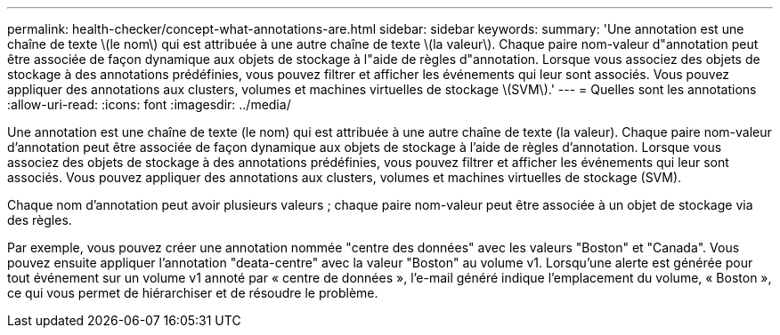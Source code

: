 ---
permalink: health-checker/concept-what-annotations-are.html 
sidebar: sidebar 
keywords:  
summary: 'Une annotation est une chaîne de texte \(le nom\) qui est attribuée à une autre chaîne de texte \(la valeur\). Chaque paire nom-valeur d"annotation peut être associée de façon dynamique aux objets de stockage à l"aide de règles d"annotation. Lorsque vous associez des objets de stockage à des annotations prédéfinies, vous pouvez filtrer et afficher les événements qui leur sont associés. Vous pouvez appliquer des annotations aux clusters, volumes et machines virtuelles de stockage \(SVM\).' 
---
= Quelles sont les annotations
:allow-uri-read: 
:icons: font
:imagesdir: ../media/


[role="lead"]
Une annotation est une chaîne de texte (le nom) qui est attribuée à une autre chaîne de texte (la valeur). Chaque paire nom-valeur d'annotation peut être associée de façon dynamique aux objets de stockage à l'aide de règles d'annotation. Lorsque vous associez des objets de stockage à des annotations prédéfinies, vous pouvez filtrer et afficher les événements qui leur sont associés. Vous pouvez appliquer des annotations aux clusters, volumes et machines virtuelles de stockage (SVM).

Chaque nom d'annotation peut avoir plusieurs valeurs ; chaque paire nom-valeur peut être associée à un objet de stockage via des règles.

Par exemple, vous pouvez créer une annotation nommée "centre des données" avec les valeurs "Boston" et "Canada". Vous pouvez ensuite appliquer l'annotation "deata-centre" avec la valeur "Boston" au volume v1. Lorsqu'une alerte est générée pour tout événement sur un volume v1 annoté par « centre de données », l'e-mail généré indique l'emplacement du volume, « Boston », ce qui vous permet de hiérarchiser et de résoudre le problème.
